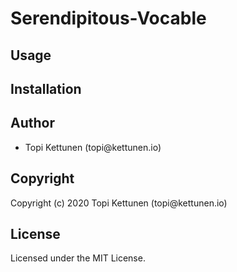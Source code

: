 * Serendipitous-Vocable 

** Usage

** Installation

** Author

+ Topi Kettunen (topi@kettunen.io)

** Copyright

Copyright (c) 2020 Topi Kettunen (topi@kettunen.io)

** License

Licensed under the MIT License.
